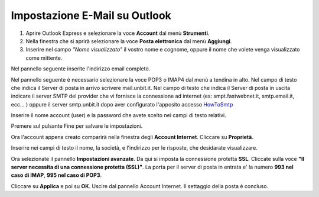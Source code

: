 ------------------------------
Impostazione E-Mail su Outlook
------------------------------

1. Aprire Outlook Express e selezionare la voce **Account** dal menù **Strumenti**.

2. Nella finestra che si aprirà selezionare la voce **Posta elettronica** dal menù **Aggiungi**.

3. Inserire nel campo *"Nome visualizzato"* il vostro nome e cognome, oppure il nome che volete venga visualizzato come mittente.

Nel pannello seguente inserite l'indirizzo email completo.

Nel pannello seguente è necessario selezionare la voce POP3 o IMAP4 dal menù a tendina in alto. Nel campo di testo che indica il Server di posta in arrivo scrivere mail.unbit.it. Nel campo di testo che indica il Server di posta in uscita indicare il server SMTP del provider che vi fornisce la connessione ad internet (es: smpt.fastwebnet.it, smtp.email.it, ecc... ) oppure il server smtp.unbit.it dopo aver configurato l'apposito accesso `HowToSmtp </docs/howtosmtp>`_

Inserire il nome account (user) e la password che avete scelto nei campi di testo relativi.

Premere sul pulsante Fine per salvare le impostazioni.

Ora l'account appena creato comparirà nella finestra degli **Account Internet**. Cliccare su **Proprietà**. 

Inserire nei campi di testo il nome, la società, e l'indirizzo per le risposte, che desidarate visualizzare.

Ora selezionate il pannello **Impostazioni avanzate**. Da qui si imposta la connessione protetta **SSL**. Cliccate sulla voce **"Il server necessita di una connessione protetta (SSL)"**. La porta per il server di posta in entrata e' la numero **993 nel caso di IMAP**, **995 nel caso di POP3**. 

Cliccare su **Applica** e poi su **OK**. Uscire dal pannello Account Internet. Il settaggio della posta è concluso.
